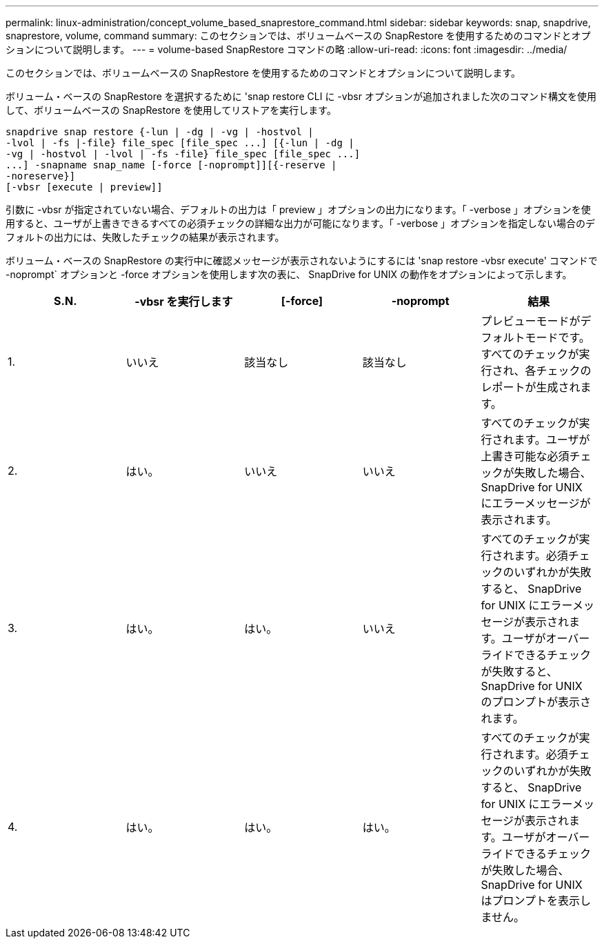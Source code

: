 ---
permalink: linux-administration/concept_volume_based_snaprestore_command.html 
sidebar: sidebar 
keywords: snap, snapdrive, snaprestore, volume, command 
summary: このセクションでは、ボリュームベースの SnapRestore を使用するためのコマンドとオプションについて説明します。 
---
= volume-based SnapRestore コマンドの略
:allow-uri-read: 
:icons: font
:imagesdir: ../media/


[role="lead"]
このセクションでは、ボリュームベースの SnapRestore を使用するためのコマンドとオプションについて説明します。

ボリューム・ベースの SnapRestore を選択するために 'snap restore CLI に -vbsr オプションが追加されました次のコマンド構文を使用して、ボリュームベースの SnapRestore を使用してリストアを実行します。

[listing]
----
snapdrive snap restore {-lun | -dg | -vg | -hostvol |
-lvol | -fs |-file} file_spec [file_spec ...] [{-lun | -dg |
-vg | -hostvol | -lvol | -fs -file} file_spec [file_spec ...]
...] -snapname snap_name [-force [-noprompt]][{-reserve |
-noreserve}]
[-vbsr [execute | preview]]
----
引数に -vbsr が指定されていない場合、デフォルトの出力は「 preview 」オプションの出力になります。「 -verbose 」オプションを使用すると、ユーザが上書きできるすべての必須チェックの詳細な出力が可能になります。「 -verbose 」オプションを指定しない場合のデフォルトの出力には、失敗したチェックの結果が表示されます。

ボリューム・ベースの SnapRestore の実行中に確認メッセージが表示されないようにするには 'snap restore -vbsr execute' コマンドで -noprompt` オプションと -force オプションを使用します次の表に、 SnapDrive for UNIX の動作をオプションによって示します。

|===
| S.N. | -vbsr を実行します | [-force] | -noprompt | 結果 


 a| 
1.
 a| 
いいえ
 a| 
該当なし
 a| 
該当なし
 a| 
プレビューモードがデフォルトモードです。すべてのチェックが実行され、各チェックのレポートが生成されます。



 a| 
2.
 a| 
はい。
 a| 
いいえ
 a| 
いいえ
 a| 
すべてのチェックが実行されます。ユーザが上書き可能な必須チェックが失敗した場合、 SnapDrive for UNIX にエラーメッセージが表示されます。



 a| 
3.
 a| 
はい。
 a| 
はい。
 a| 
いいえ
 a| 
すべてのチェックが実行されます。必須チェックのいずれかが失敗すると、 SnapDrive for UNIX にエラーメッセージが表示されます。ユーザがオーバーライドできるチェックが失敗すると、 SnapDrive for UNIX のプロンプトが表示されます。



 a| 
4.
 a| 
はい。
 a| 
はい。
 a| 
はい。
 a| 
すべてのチェックが実行されます。必須チェックのいずれかが失敗すると、 SnapDrive for UNIX にエラーメッセージが表示されます。ユーザがオーバーライドできるチェックが失敗した場合、 SnapDrive for UNIX はプロンプトを表示しません。

|===